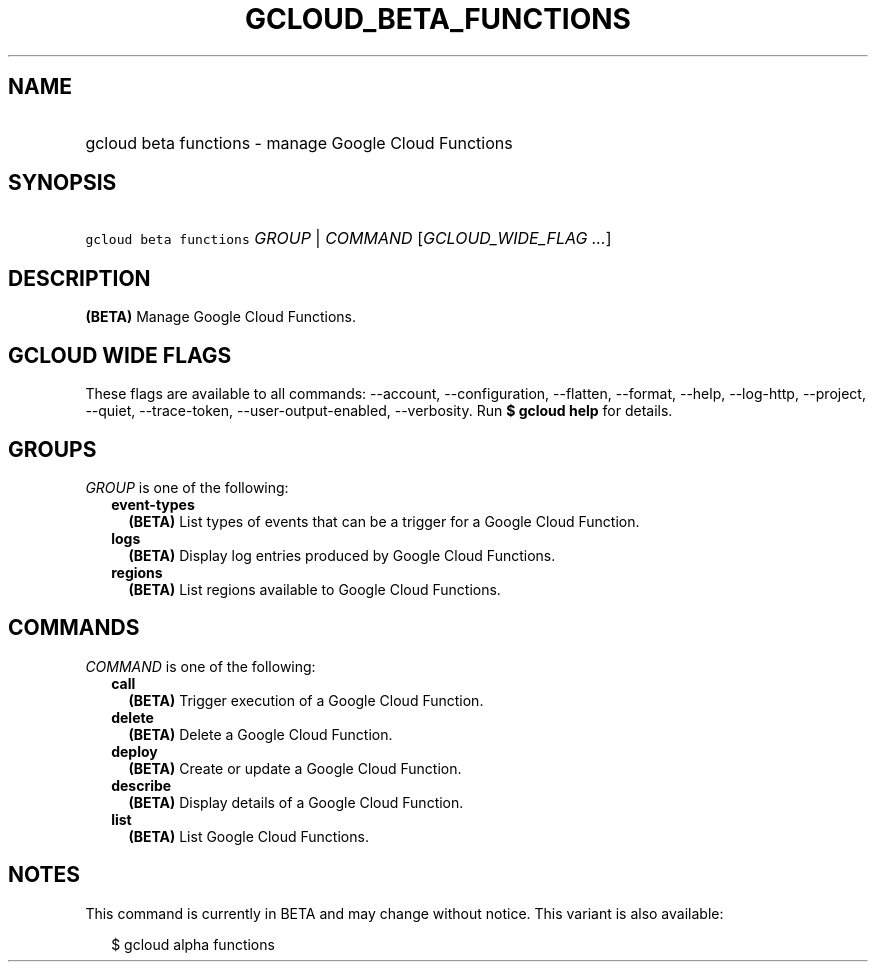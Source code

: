 
.TH "GCLOUD_BETA_FUNCTIONS" 1



.SH "NAME"
.HP
gcloud beta functions \- manage Google Cloud Functions



.SH "SYNOPSIS"
.HP
\f5gcloud beta functions\fR \fIGROUP\fR | \fICOMMAND\fR [\fIGCLOUD_WIDE_FLAG\ ...\fR]



.SH "DESCRIPTION"

\fB(BETA)\fR Manage Google Cloud Functions.



.SH "GCLOUD WIDE FLAGS"

These flags are available to all commands: \-\-account, \-\-configuration,
\-\-flatten, \-\-format, \-\-help, \-\-log\-http, \-\-project, \-\-quiet,
\-\-trace\-token, \-\-user\-output\-enabled, \-\-verbosity. Run \fB$ gcloud
help\fR for details.



.SH "GROUPS"

\f5\fIGROUP\fR\fR is one of the following:

.RS 2m
.TP 2m
\fBevent\-types\fR
\fB(BETA)\fR List types of events that can be a trigger for a Google Cloud
Function.

.TP 2m
\fBlogs\fR
\fB(BETA)\fR Display log entries produced by Google Cloud Functions.

.TP 2m
\fBregions\fR
\fB(BETA)\fR List regions available to Google Cloud Functions.


.RE
.sp

.SH "COMMANDS"

\f5\fICOMMAND\fR\fR is one of the following:

.RS 2m
.TP 2m
\fBcall\fR
\fB(BETA)\fR Trigger execution of a Google Cloud Function.

.TP 2m
\fBdelete\fR
\fB(BETA)\fR Delete a Google Cloud Function.

.TP 2m
\fBdeploy\fR
\fB(BETA)\fR Create or update a Google Cloud Function.

.TP 2m
\fBdescribe\fR
\fB(BETA)\fR Display details of a Google Cloud Function.

.TP 2m
\fBlist\fR
\fB(BETA)\fR List Google Cloud Functions.


.RE
.sp

.SH "NOTES"

This command is currently in BETA and may change without notice. This variant is
also available:

.RS 2m
$ gcloud alpha functions
.RE

